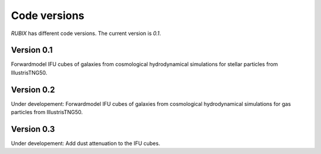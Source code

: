 Code versions
============

`RUBIX` has different code versions. The current version is `0.1`.

Version 0.1
-----------
Forwardmodel IFU cubes of galaxies from cosmological hydrodynamical simulations for stellar particles from IllustrisTNG50.


Version 0.2
-----------
Under developement: Forwardmodel IFU cubes of galaxies from cosmological hydrodynamical simulations for gas particles from IllustrisTNG50.


Version 0.3
-----------
Under developement: Add dust attenuation to the IFU cubes.
